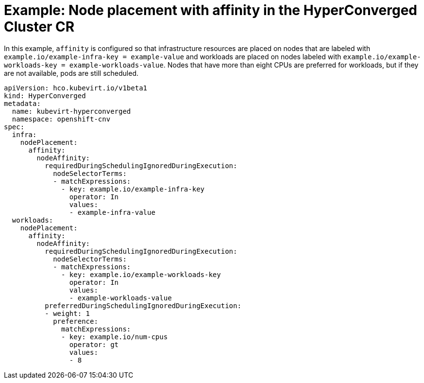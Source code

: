 // Module included in the following assemblies:
//
// * virt/install/virt-specifying-nodes-for-virtualization-components.adoc

[id="virt-example-node-placement-affinity-hyperconverged-cr_{context}"]
= Example: Node placement with affinity in the HyperConverged Cluster CR

In this example, `affinity` is configured so that infrastructure resources are placed on nodes that are labeled with `example.io/example-infra-key = example-value` and workloads are placed on nodes labeled with `example.io/example-workloads-key = example-workloads-value`. Nodes that have more than eight CPUs are preferred for workloads, but if they are not available, pods are still scheduled.

[source,yaml]
----
apiVersion: hco.kubevirt.io/v1beta1
kind: HyperConverged
metadata:
  name: kubevirt-hyperconverged
  namespace: openshift-cnv
spec:
  infra:
    nodePlacement:
      affinity:
        nodeAffinity:
          requiredDuringSchedulingIgnoredDuringExecution:
            nodeSelectorTerms:
            - matchExpressions:
              - key: example.io/example-infra-key
                operator: In
                values:
                - example-infra-value
  workloads:
    nodePlacement:
      affinity:
        nodeAffinity:
          requiredDuringSchedulingIgnoredDuringExecution:
            nodeSelectorTerms:
            - matchExpressions:
              - key: example.io/example-workloads-key
                operator: In
                values:
                - example-workloads-value
          preferredDuringSchedulingIgnoredDuringExecution:
          - weight: 1
            preference:
              matchExpressions:
              - key: example.io/num-cpus
                operator: gt
                values:
                - 8
----